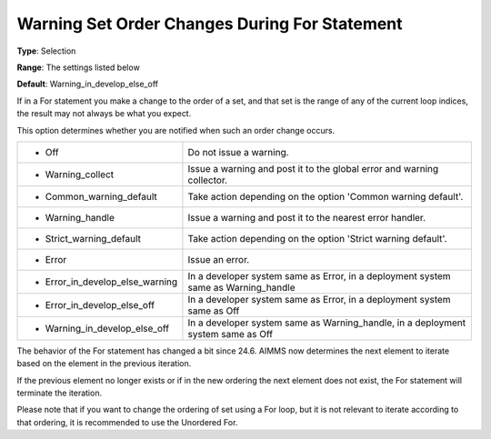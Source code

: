 

.. _Options_Execution_-_Warning_Set_Order_Changes_During_For_Statement:


Warning Set Order Changes During For Statement
==============================================



**Type**:	Selection	

**Range**:	The settings listed below	

**Default**:	Warning_in_develop_else_off	



If in a For statement you make a change to the order of a set, and that set is the range of any of the current loop indices, the result may not always be what you expect.

This option determines whether you are notified when such an order change occurs.




.. list-table::

   * - *	Off	
     - Do not issue a warning.
   * - *	Warning_collect
     - Issue a warning and post it to the global error and warning collector.
   * - *	Common_warning_default
     - Take action depending on the option 'Common warning default'.
   * - *	Warning_handle
     - Issue a warning and post it to the nearest error handler.
   * - *	Strict_warning_default
     - Take action depending on the option 'Strict warning default'.
   * - *	Error
     - Issue an error.
   * - *	Error_in_develop_else_warning
     - In a developer system same as Error, in a deployment system same as Warning_handle
   * - *	Error_in_develop_else_off
     - In a developer system same as Error, in a deployment system same as Off
   * - *	Warning_in_develop_else_off
     - In a developer system same as Warning_handle, in a deployment system same as Off




The behavior of the For statement has changed a bit since 24.6. AIMMS now determines the next element to iterate based on the element in the previous iteration. 

If the previous element no longer exists or if in the new ordering the next element does not exist, the For statement will terminate the iteration. 



Please note that if you want to change the ordering of set using a For loop, but it is not relevant to iterate according to that ordering, it is recommended to use the Unordered For.





